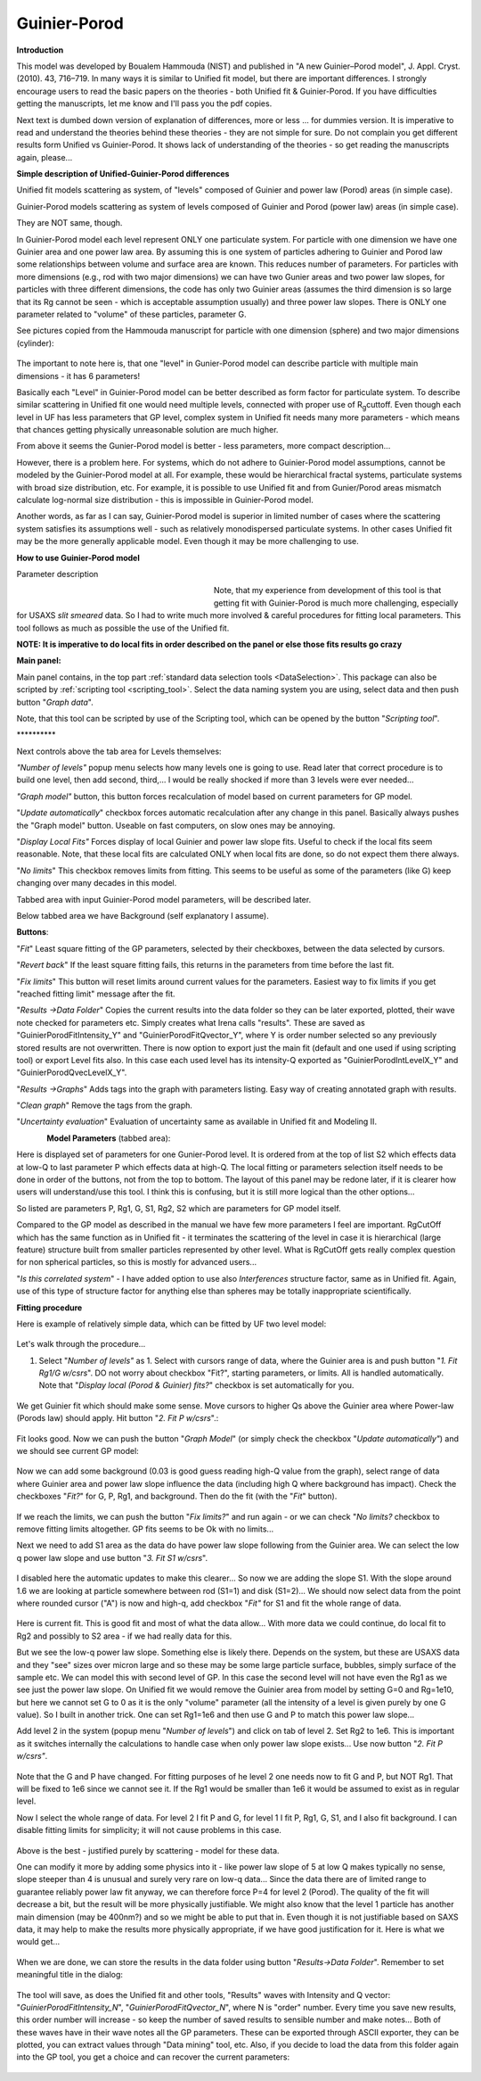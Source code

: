 .. _model.Guinier-Porod:

.. index:: model; Guinier-Porod

Guinier-Porod
=============

**Introduction**

This model was developed by Boualem Hammouda (NIST) and published in "A new Guinier–Porod model", J. Appl. Cryst. (2010). 43, 716–719. In many ways it is similar to Unified fit model, but there are important differences. I strongly encourage users to read the basic papers on the theories - both Unified fit & Guinier-Porod. If you have difficulties getting the manuscripts, let me know and I'll pass you the pdf copies.

Next text is dumbed down version of explanation of differences, more or less ... for dummies version. It is imperative to read and understand the theories behind these theories - they are not simple for sure. Do not complain you get different results form Unified vs Guinier-Porod. It shows lack of understanding of the theories - so get reading the manuscripts again, please...

**Simple description of Unified-Guinier-Porod differences**

Unified fit models scattering as system, of "levels" composed of Guinier and power law (Porod) areas (in simple case).

Guinier-Porod models scattering as system of levels composed of Guinier and Porod (power law) areas (in simple case).

They are NOT same, though.

In Guinier-Porod model each level represent ONLY one particulate system. For particle with one dimension we have one Guinier area and one power law area. By assuming this is one system of particles adhering to Guinier and Porod law some relationships between volume and surface area are known. This reduces number of parameters. For particles with more dimensions (e.g., rod with two major dimensions) we can have two Gunier areas and two power law slopes, for particles with three different dimensions, the code has only two Guinier areas (assumes the third dimension is so large that its Rg cannot be seen - which is acceptable assumption usually) and three power law slopes. There is ONLY one parameter related to "volume" of these particles, parameter G.

See pictures copied from the Hammouda manuscript for particle with one dimension (sphere) and two major dimensions (cylinder):

.. Figure:: media/GunierPorod1.png
   :align: center
   :height: 480px


The important to note here is, that one "level" in Gunier-Porod model can describe particle with multiple main dimensions - it has 6 parameters!

Basically each "Level" in Guinier-Porod model can be better described as form factor for particulate system. To describe similar scattering in Unified fit one would need multiple levels, connected with proper use of R\ :sub:`g`\ cuttoff. Even though each level in UF has less parameters that GP level, complex system in Unified fit needs many more parameters - which means that chances getting physically unreasonable solution are much higher.

From above it seems the Gunier-Porod model is better - less parameters, more compact description...

However, there is a problem here. For systems, which do not adhere to Guinier-Porod model assumptions, cannot be modeled by the Guinier-Porod model at all. For example, these would be hierarchical fractal systems, particulate systems with broad size distribution, etc. For example, it is possible to use Unified fit and from Gunier/Porod areas mismatch calculate log-normal size distribution - this is impossible in Guinier-Porod model.

Another words, as far as I can say, Guinier-Porod model is superior in limited number of cases where the scattering system satisfies its assumptions well - such as relatively monodispersed particulate systems. In other cases Unified fit may be the more generally applicable model. Even though it may be more challenging to use.

**How to use Guinier-Porod model**

Parameter description

.. figure:: media/GunierPorod2.png
   :align: left
   :width: 280px
   :figwidth: 300px

Note, that my experience from development of this tool is that getting fit with Guinier-Porod is much more challenging, especially for USAXS *slit smeared* data. So I had to write much more involved & careful procedures for fitting local parameters. This tool follows as much as possible the use of the Unified fit.

**NOTE: It is imperative to do local fits in order described on the panel or else those fits results go crazy**

**Main panel:**

Main panel contains, in the top part :ref:`standard data selection tools <DataSelection>`.  This package can also be scripted by :ref:`scripting tool <scripting_tool>`.  Select the data naming system you are using, select data and then push button "*Graph data*".

Note, that this tool can be scripted by use of the Scripting tool, which can be opened by the button "*Scripting tool*".

\*\*\*\*\*\*\*\*\*\*

Next controls above the tab area for Levels themselves:

*"Number of levels"* popup menu selects how many levels one is going to use. Read later that correct procedure is to build one level, then add second, third,... I would be really shocked if more than 3 levels were ever needed...

*"Graph model"* button, this button forces recalculation of model based on current parameters for GP model.

"*Update automatically*" checkbox forces automatic recalculation after any change in this panel. Basically always pushes the "Graph model" button. Useable on fast computers, on slow ones may be annoying.

"*Display Local Fits"* Forces display of local Guinier and power law slope fits. Useful to check if the local fits seem reasonable. Note, that these local fits are calculated ONLY when local fits are done, so do not expect them there always.

"*No limits*" This checkbox removes limits from fitting. This seems to be useful as some of the parameters (like G) keep changing over many decades in this model.

Tabbed area with input Guinier-Porod model parameters, will be described later.

Below tabbed area we have Background (self explanatory I assume).

**Buttons**:

"*Fit*" Least square fitting of the GP parameters, selected by their checkboxes, between the data selected by cursors.

"*Revert back*" If the least square fitting fails, this returns in the parameters from time before the last fit.

"*Fix limits*" This button will reset limits around current values for the parameters. Easiest way to fix limits if you get "reached fitting limit" message after the fit.

"*Results ->Data Folder*" Copies the current results into the data folder so they can be later exported, plotted, their wave note checked for parameters etc. Simply creates what Irena calls "results". These are saved as "GuinierPorodFitIntensity_Y" and "GuinierPorodFitQvector_Y", where Y is order number selected so any previously stored results are not overwritten. There is now option to export just the main fit (default and one used if using scripting tool) or export Level fits also. In this case each used level has its intensity-Q exported as "GuinierPorodIntLevelX_Y" and "GuinierPorodQvecLevelX_Y". 

"*Results ->Graphs*" Adds tags into the graph with parameters listing. Easy way of creating annotated graph with results.

"*Clean graph*" Remove the tags from the graph.

"*Uncertainty evaluation*" Evaluation of uncertainty same as available in Unified fit and Modeling II.

.. Figure:: media/GunierPorod3.png
   :align: left
   :width: 45%

**Model Parameters** (tabbed area):

Here is displayed set of parameters for one Gunier-Porod level. It is ordered from at the top of list S2 which effects data at low-Q to last parameter P which effects data at high-Q. The local fitting or parameters selection itself needs to be done in order of the buttons, not from the top to bottom. The layout of this panel may be redone later, if it is clearer how users will understand/use this tool. I think this is confusing, but it is still more logical than the other options...

So listed are parameters P, Rg1, G, S1, Rg2, S2 which are parameters for GP model itself.

Compared to the GP model as described in the manual we have few more parameters I feel are important. RgCutOff which has the same function as in Unified fit - it terminates the scattering of the level in case it is hierarchical (large feature) structure built from smaller particles represented by other level. What is RgCutOff gets really complex question for non spherical particles, so this is mostly for advanced users...

"*Is this correlated system*" - I have added option to use also *Interferences* structure factor, same as in Unified fit. Again, use of this type of structure factor for anything else than spheres may be totally inappropriate scientifically.

**Fitting procedure**

Here is example of relatively simple data, which can be fitted by UF two
level model:

.. Figure:: media/GunierPorod4.png
   :align: center
   :width: 100%


Let's walk through the procedure...

1. Select "*Number of levels"* as 1. Select with cursors range of data, where the Guinier area is and push button "*1. Fit Rg1/G w/csrs*". DO not worry about checkbox "Fit?", starting parameters, or limits. All is handled automatically. Note that "*Display local (Porod & Guinier) fits?*" checkbox is set automatically for you.

.. Figure:: media/GunierPorod5.png
        :align: center
        :width: 100%


We get Guinier fit which should make some sense. Move cursors to higher Qs above the Guinier area where Power-law (Porods law) should apply. Hit button "*2. Fit P w/csrs*".:

.. Figure:: media/GunierPorod6.png
        :align: center
        :width: 100%


Fit looks good. Now we can push the button "*Graph Model*" (or simply check the checkbox "*Update automatically"*) and we should see current GP model:

.. Figure:: media/GunierPorod7.png
   :align: center
   :width: 100%

Now we can add some background (0.03 is good guess reading high-Q value from the graph), select range of data where Guinier area and power law slope influence the data (including high Q where background has impact). Check the checkboxes "*Fit?*" for G, P, Rg1, and background. Then do the fit (with the "*Fit*" button).

.. Figure:: media/GunierPorod8.png
   :align: center
   :width: 100%

If we reach the limits, we can push the button "*Fix limits?*" and run again - or we can check "*No limits?* checkbox to remove fitting limits altogether. GP fits seems to be Ok with no limits...

Next we need to add S1 area as the data do have power law slope following from the Guinier area. We can select the low q power law slope and use button "*3. Fit S1 w/csrs*".

.. Figure:: media/GunierPorod9.png
   :align: center
   :width: 100%


I disabled here the automatic updates to make this clearer... So now we are adding the slope S1. With the slope around 1.6 we are looking at particle somewhere between rod (S1=1) and disk (S1=2)... We should now select data from the point where rounded cursor ("A") is now and high-q, add checkbox "*Fit"* for S1 and fit the whole range of data.

.. Figure:: media/GunierPorod10.png
   :align: center
   :width: 100%


Here is current fit. This is good fit and most of what the data allow... With more data we could continue, do local fit to Rg2 and possibly to S2 area - if we had really data for this.

But we see the low-q power law slope. Something else is likely there. Depends on the system, but these are USAXS data and they "see" sizes over micron large and so these may be some large particle surface, bubbles, simply surface of the sample etc. We can model this with second level of GP. In this case the second level will not have even the Rg1 as we see just the power law slope. On Unified fit we would remove the Guinier area from model by setting G=0 and Rg=1e10, but here we cannot set G to 0 as it is the only "volume" parameter (all the intensity of a level is given purely by one G value). So I built in another trick. One can set Rg1=1e6 and then use G and P to match this power law slope...

Add level 2 in the system (popup menu "*Number of levels*") and click on tab of level 2. Set Rg2 to 1e6. This is important as it switches internally the calculations to handle case when only power law slope exists... Use now button "*2. Fit P w/csrs"*.

.. Figure:: media/GunierPorod11.png
   :align: center
   :width: 100%


Note that the G and P have changed. For fitting purposes of he level 2 one needs now to fit G and P, but NOT Rg1. That will be fixed to 1e6 since we cannot see it. If the Rg1 would be smaller than 1e6 it would be assumed to exist as in regular level.

Now I select the whole range of data. For level 2 I fit P and G, for level 1 I fit P, Rg1, G, S1, and I also fit background. I can disable fitting limits for simplicity; it will not cause problems in this case.

.. Figure:: media/GunierPorod12.png
   :align: center
   :width: 100%


Above is the best - justified purely by scattering - model for these data.

One can modify it more by adding some physics into it - like power law slope of 5 at low Q makes typically no sense, slope steeper than 4 is unusual and surely very rare on low-q data... Since the data there are of limited range to guarantee reliably power law fit anyway, we can therefore force P=4 for level 2 (Porod). The quality of the fit will decrease a bit, but the result will be more physically justifiable. We might also know that the level 1 particle has another main dimension (may be 400nm?) and so we might be able to put that in. Even though it is not justifiable based on SAXS data, it may help to make the results more physically appropriate, if we have good justification for it. Here is what we would get...

.. Figure:: media/GunierPorod13.png
   :align: center
   :width: 100%


When we are done, we can store the results in the data folder using button "*Results->Data Folder*". Remember to set meaningful title in the dialog:

.. Figure:: media/GunierPorod14.png
   :align: center
   :width: 580px


The tool will save, as does the Unified fit and other tools, "Results" waves with Intensity and Q vector: "*GuinierPorodFitIntensity\_N*", "*GuinierPorodFitQvector\_N*", where N is "order" number. Every time you save new results, this order number will increase - so keep the number of saved results to sensible number and make notes... Both of these waves have in their wave notes all the GP parameters. These can be exported through ASCII exporter, they can be plotted, you can extract values through "Data mining" tool, etc. Also, if you decide to load the data from this folder again into the GP tool, you get a choice and can recover the current parameters:

.. Figure:: media/GunierPorod15.png
   :align: center
   :width: 580px
